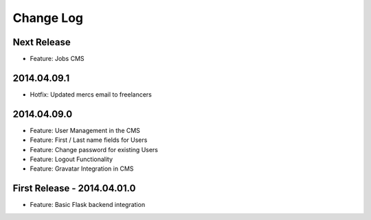 Change Log
==========

Next Release
------------

- Feature: Jobs CMS

2014.04.09.1
------------

- Hotfix: Updated mercs email to freelancers

2014.04.09.0
------------

- Feature: User Management in the CMS
- Feature: First / Last name fields for Users
- Feature: Change password for existing Users
- Feature: Logout Functionality
- Feature: Gravatar Integration in CMS

First Release - 2014.04.01.0
----------------------------

- Feature: Basic Flask backend integration
